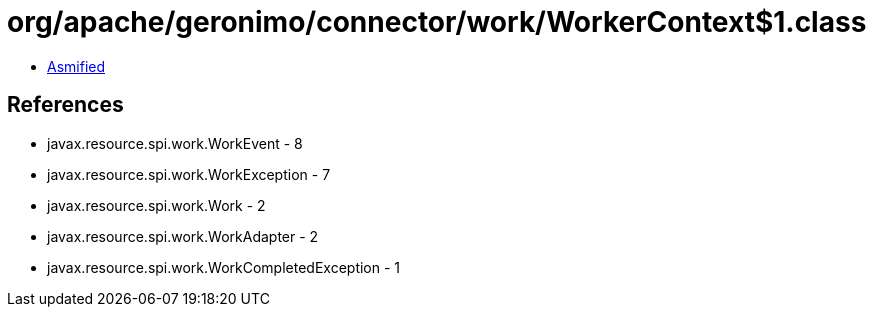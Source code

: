 = org/apache/geronimo/connector/work/WorkerContext$1.class

 - link:WorkerContext$1-asmified.java[Asmified]

== References

 - javax.resource.spi.work.WorkEvent - 8
 - javax.resource.spi.work.WorkException - 7
 - javax.resource.spi.work.Work - 2
 - javax.resource.spi.work.WorkAdapter - 2
 - javax.resource.spi.work.WorkCompletedException - 1
